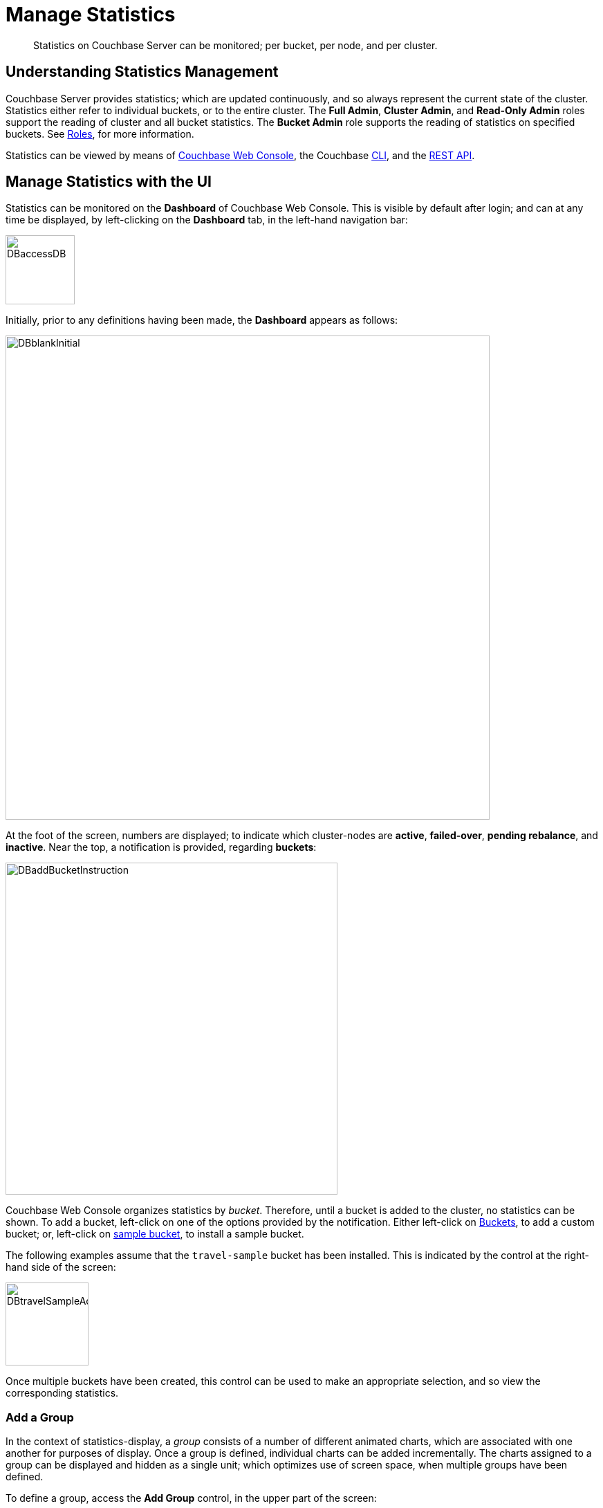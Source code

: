 = Manage Statistics

[abstract]
Statistics on Couchbase Server can be monitored; per bucket, per node, and per cluster.

[#understanding-statistics-management]
== Understanding Statistics Management

Couchbase Server provides statistics; which are updated continuously, and so always represent the current state of the cluster.
Statistics either refer to individual buckets, or to the entire cluster.
The *Full Admin*, *Cluster Admin*, and *Read-Only Admin* roles support the reading of cluster and all bucket statistics.
The *Bucket Admin* role supports the reading of statistics on specified buckets.
See xref:learn:security/roles.adoc[Roles], for more information.

Statistics can be viewed by means of xref:manage:manage-statistics/manage-statistics.adoc#manage-statistics-with-the-ui[Couchbase Web Console], the Couchbase xref:manage:manage-statistics/manage-statistics.adoc#manage-statistics-with-the-cli[CLI], and the xref:manage:manage-statistics/manage-statistics.adoc#manage-statistics-with-the-rest-api[REST API].

[#manage-statistics-with-the-ui]
== Manage Statistics with the UI

Statistics can be monitored on the *Dashboard* of Couchbase Web Console.
This is visible by default after login; and can at any time be displayed,
by left-clicking on the *Dashboard* tab, in the left-hand navigation bar:

[#access-dashboard]
image::manage-statistics/DBaccessDB.png[,100,align=left]

Initially, prior to any definitions having been made, the *Dashboard* appears as follows:

[#dashboard-initial-appearance]
image::manage-statistics/DBblankInitial.png[,700,align=left]

At the foot of the screen, numbers are displayed; to indicate which cluster-nodes are *active*, *failed-over*, *pending rebalance*, and *inactive*.
Near the top, a notification is provided, regarding *buckets*:

[#dashboard-add-bucket-notification]
image::manage-statistics/DBaddBucketInstruction.png[,480,align=left]

Couchbase Web Console organizes statistics by _bucket_.
Therefore, until a bucket is added to the cluster, no statistics can be shown.
To add a bucket, left-click on one of the options provided by the notification.
Either left-click on xref:manage:manage-buckets/create-bucket.adoc[Buckets], to add a custom bucket; or, left-click on xref:manage:manage-settings/install-sample-buckets.adoc[sample bucket], to install a sample bucket.

The following examples assume that the `travel-sample` bucket has been installed.
This is indicated by the control at the right-hand side of the screen:

[#dashboard-travel-sample-added]
image::manage-statistics/DBtravelSampleAdded.png[,120,align=left]

Once multiple buckets have been created, this control can be used to make an appropriate selection, and so view the corresponding statistics.

[#add-a-group]
=== Add a Group

In the context of statistics-display, a _group_ consists of a number of different animated charts, which are associated with one another for purposes of display.
Once a group is defined, individual charts can be added incrementally. The charts assigned to a group can be displayed and hidden as a single unit; which optimizes use of screen space, when multiple groups have been defined.

To define a group, access the *Add Group* control, in the upper part of the screen:

[#access-add-group-control]
image::manage-statistics/DBclickToAddGroupOne.png[,260,align=left]

Left-clicking displays a pull-down dialog:

[#access-add-group-dialog-one]
image::manage-statistics/DBclickToAddGroupTwo.png[,260,align=left]

Establish focus in the `new scenario...` editable text-field.
This causes the pull-down dialog to expand further:

[#access-add-group-dialog-two-point-five]
image::manage-statistics/DBclickToAddGroupTwoPointFive.png[,260,align=left]

In the `new scenario...` field, type a name for the group being defined.
In the `add optional description...` field, add a brief description of the group's purpose.
Then, left-click on the *Save* button:

[#access-add-group-dialog-three]
image::manage-statistics/DBclickToAddGroupThree.png[,260,align=left]

The *Add Group* panel now appears as follows:

[#add-group-panel-with-new-group]
image::manage-statistics/DBnewGroup.png[,260,align=left]

This indicates that a new group, named *Data Activity*, has been defined.
It can now be used to display statistics on the `travel-sample` bucket.

[#add-a-chart]
=== Add a Chart

To add a chart to a defined group, left-click on the cross at the center of the blank chart-area that is displayed:

[#left-click-to-define-chart]
image::manage-statistics/DBaddNewChart.png[,80,align=left]

The *Add a Chart* dialog now appears:

[#add-chart-dialog-initial]
image::manage-statistics/DBaddAchartDialog.png[,520,align=left]

This dialog allows selection of information that will be displayed in a chart, associated with the established group.
The primary categories, which are horizontally distributed across the upper area of the dialog, are *System*, *Index*, *Query*, *Data*, and *XDCR*.
By default, *System* is displayed, with a seres of checkboxes as its accompanying fields.
Selecting any of the other options correspondingly changes the accompanying fields.

Note that the dialog also contains, towards the bottom, additional options.
*Display Data From* determines whether the chart displays data from the current node, or from the entire cluster.
*Chart Size* provides a pull-down menu, whereby the size of the displayed chart is selected.
*Group* allows selection among currently defined groups.

Left-click on *Data*.
The display now changes as follows:

[#add-chart-dialog-for-data]
image::manage-statistics/DBaddAchartDialogForData.png[,540,align=left]

A button is now displayed for each of the *Data* subcategories; which are *Ops*, *Memory*, *Disk*, *VBucket*, *Disk Queues*, and *DCP Queues*.
Left-click on the *Ops* subcategory:

[#ops-tab]
image::manage-statistics/DBclickOnOpsTab.png[,120,align=left]

The *Add a Chart* dialog is now redisplayed: options for representing operations are provided as checkboxes:

[#add-chart-for-data-ops]
image::manage-statistics/DBaddAchartDialogForDataOps.png[,520,align=left]

Check the *ops per second* checkbox.
Note that when the mouse cursor is hovered over the checkbox, a tooltip appears:

[#ops-per-second-tool-tip]
image::manage-statistics/DBopsPerSecondToolTip.png[,260,align=left]

Save the chart by left-clicking on the *Chart* button, at the lower right of the dialog:

[#add-chart-save-button]
image::manage-statistics/DBsaveChartButton.png[,120,align=left]

The *Data Activity* group now appears as follows:

[#ops-per-second-chart]
image::manage-statistics/DBopsPerSecondChart.png[,560,align=left]

The *ops per second* chart is now displayed, with opportunity to create a further chart at its right.

[#edit-chart]
=== Edit a Chart

Couchbase Web Console allows charts to be interactively edited.

Left-click on the icon at the upper-right of the chart:

[#chart-control-display-icon]
image::manage-statistics/DBshowHideChartControls.png[,160,align=left]

Controls for the chart are now displayed:

[#chart-controls]
image::manage-statistics/chartControls.png[,90,align=left]

To edit the current chart, click on the left icon:

[#left-click-chart-edit-icon]
image::manage-statistics/DBeditChartControl.png[,110,align=left]

This brings up the *Edit a Chart* dialog, which is similar in appearance to the *Add a Chart* dialog, used above to create the current chart.
To add information to the current chart, make an appropriate selection.
For example, under the *System* subcategory, select *Maximum CPU utilization %*:

[#add-max-cpu-statistics]
image::manage-statistics/DBeditChartToAddMaxCPU.png[,520,align=left]

After this setting has been saved, the chart features data for both of the selected statistics.
Observability can be enhanced by hovering the mouse cursor over the data: a pop-up appears, detailing information.

[#ops-cpu-chart-tool-tip]
image::manage-statistics/DBcompositeChartToolTip.png[,520,align=left]

The pop-up displays statistics that correspond to the marked coordinates over which the mouse is hovered; and also displays the time of day to which the coordinates correspond.

Observability can also be enhanced by enlarging the size of the chart.
Within the *Add a Chart* dialog, access and modify the *Chart Size* control, then save:

[#add-chart-change-chart-size-control]
image::manage-statistics/DBchangeChartSize.png[,110,align=left]

The chart is correspondingly redisplayed:

[#larger-chart-size]
image::manage-statistics/DBlargeChart.png[,520,align=left]

Note that the time-granularity for all information-display can be changed, by accessing the control at the upper-center region of the *Dashboard*. The default is *hour*:

[#time-control-one]
image::manage-statistics/DBchangeTimerOne.png[,110,align=left]

Pick an alternative from the displayed pop-up menu:

[#time-control-two]
image::manage-statistics/DBchangeTimerTwo.png[,110,align=left]

A finer granularity of data-display is correspondingly provided, with the chart being updated at a faster rate:

[#time-control-three]
image::manage-statistics/DBchangeTimerThree.png[,540,align=left]

To delete a chart, use the _trashcan_ control, at the upper-right of the chart:

[#delete-chart]
image::manage-statistics/DBdeleteChart.png[,160,align=left]

A request for confirmation is displayed:

[#confirm-chart-deletion]
image::manage-statistics/DBremoveChartConfirmation.png[,420,align=left]

Left-click on *Confirm*, to remove the chart.
Note that each _group_ also has a _trashcan_ icon, which can be used to delete the entire group.

[#working-with-multiple-charts-and-groups]
=== Working with Multiple Charts and Groups

The *Dashboard* can be configured with multiple groups, each containing multiple charts.
Controls are provided whereby groups can be displayed and hidden as appropriate, in order to optimize use of screen space.

The following example shows two groups, each with multiple charts displayed:

[#multiple-groups-and-charts-displayed]
image::manage-statistics/DPtwoGroups.png[,700,align=left]

[#manage-statistics-with-the-cli]
== Manage Statistics with the CLI

On the command-line, statistics can be managed with the xref:cli/cbstats-intro.adoc[cbstats] tool.
This allows a bucket to be specified as the source of statistics, along with different options.
Port 11210 must be specified.

For example, the `memory` option returns statistics on memory for the specified bucket:

----
/opt/couchbase/bin/cbstats -b travel-sample -u Administrator -p password \
localhost:11210 memory
----

If successful, the command returns the following:

----
 bytes:                     38010040
 ep_blob_num:               31591
 ep_blob_overhead:          2159511
 ep_item_num:               3584
 ep_kv_size:                24495752
 ep_max_size:               104857600
 ep_mem_high_wat:           89128960
 ep_mem_high_wat_percent:   0.85
 ep_mem_low_wat:            78643200
 ep_mem_low_wat_percent:    0.75
 ep_oom_errors:             0
 ep_overhead:               5194392
 ep_storedval_num:          31591
 ep_storedval_overhead:     2159511
 ep_storedval_size:         2527280
 ep_tmp_oom_errors:         0
 ep_value_size:             22306240
 mem_used:                  38010040
 mem_used_estimate:         38010040
 mem_used_merge_threshold:  524288
 total_allocated_bytes:     67864856
 total_fragmentation_bytes: 4220648
 total_heap_bytes:          111050752
 total_metadata_bytes:      6175864
 total_resident_bytes:      103907328
 total_retained_bytes:      18448384
----

The `vbucket` option returns statistics for all vBuckets for the specified bucket.
The output can be filtered, so that a particular vBucket can be examined:

----
/opt/couchbase/bin/cbstats -b travel-sample -u Administrator -p password \
localhost:11210 vbucket | grep 1014
----

This produces the following output:

----
 vb_1014: active
----

For more information on available options, see xref:cli/cbstats-intro.adoc[cbstats].

[#manage-statistics-with-the-rest-api]
== Manage Statistics with the REST API

The Couchbase-Server REST API provides two principle options for gathering statistics, which are from the _cluster_ and from the _individual bucket_.

[#get-cluster-statistics]
=== Get Cluster Statistics

Cluster statistics can be accessed by means of the `/pools/default` URI, as follows:

----
curl -v -X GET -u Administrator:password localhost:8091/pools/default | jq
----

Note that this example pipes the output to the `jq` tool: this formats the output, and so improves readability.
A sample of the (extensive) formatted output might appear as follows:

----
{
  "name": "default",
  "nodes": [
    {
      "systemStats": {
        "cpu_utilization_rate": 12.08791208791209,
        "swap_total": 536866816,
        "swap_used": 218357760,
        "mem_total": 1040723968,
        "mem_free": 194670592,
        "mem_limit": 1040723968,
        "cpu_cores_available": 1
      },
      "interestingStats": {
        "cmd_get": 0,
        "couch_docs_actual_disk_size": 95912798,
        "couch_docs_data_size": 46982656,
        "couch_spatial_data_size": 0,
        "couch_spatial_disk_size": 0,
        "couch_views_actual_disk_size": 0,
                .
                .
                .
----

Output includes information on:

* Memory and disks: how much space is available in total, how much is currently free, etc.

* Nodes, CPUs, uptime, ports being used, services deployed.

* URIs for important Couchbase Server endpoints, such as `rebalance`, `failOver`, `ejectNode`, and `setAutoCompaction`.

* Cluster settings, such as `viewFragmentationThreshold` and `indexCompactionMode`; and counters for operations such as rebalance and failover.

For more information, see xref:rest-api:rest-cluster-get.adoc[Retrieving Cluster Information].

[#get-bucket-statistics]
=== Get Bucket Statistics

To get statistics for an individual bucket, use the `/buckets/<bucket-name>/stats` URI.
For example:

----
curl -v GET -u Administrator:password \
http://localhost:8091/pools/default/buckets/travel-sample/stats | jq
----

Extracts from the (extensive) formatted output might appear as follows:

----
{
  "op": {
    "samples": {
      "couch_total_disk_size": [
        95912798,
        95912798,
          .
          .
      ],
      "couch_docs_fragmentation": [
        0,
        0,
          .
          .
      ],
      "couch_views_fragmentation": [
        0,
        0,
          .
          .
      ],
      "hit_ratio": [
        0,
        0,
          .
          .
      },
      "samplesCount": 60,
      "isPersistent": true,
      "lastTStamp": 1553695746640,
      "interval": 1000
    },
    "hot_keys": []
  }
----

A number of key statistics are thus returned, each applied to each of the specified bucket's vBuckets.

For more information, see xref:rest-api:rest-bucket-stats.adoc[Getting Bucket Statistics].
